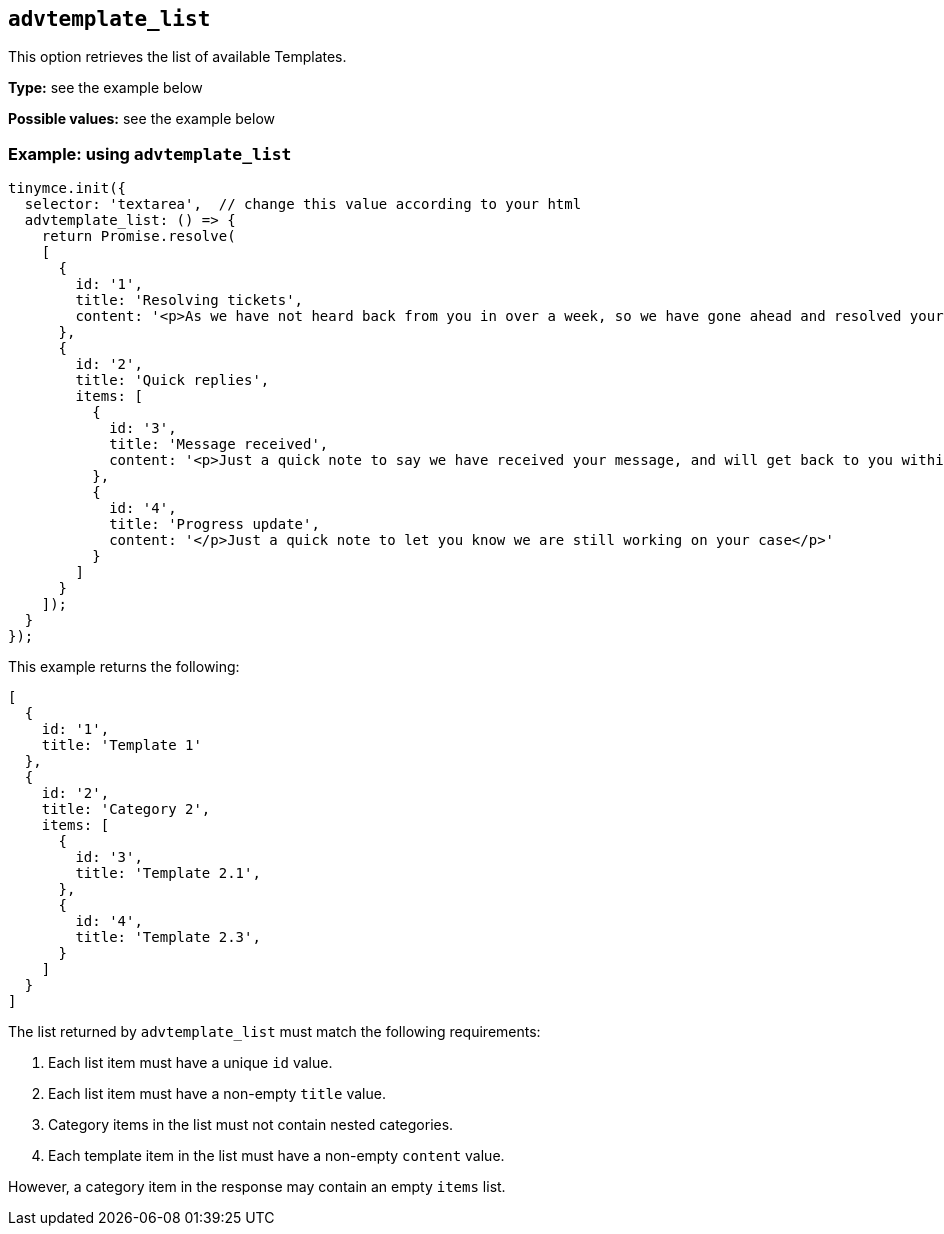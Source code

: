 [[advtemplate_list]]
== `advtemplate_list`

This option retrieves the list of available Templates.

*Type:* see the example below

*Possible values:* see the example below

=== Example: using `advtemplate_list`

[source,js]
----
tinymce.init({
  selector: 'textarea',  // change this value according to your html
  advtemplate_list: () => {
    return Promise.resolve(
    [
      {
        id: '1',
        title: 'Resolving tickets',
        content: '<p>As we have not heard back from you in over a week, so we have gone ahead and resolved your ticket</p>'
      },
      {
        id: '2',
        title: 'Quick replies',
        items: [
          {
            id: '3',
            title: 'Message received',
            content: '<p>Just a quick note to say we have received your message, and will get back to you within 48 hours.</p>'
          },
          {
            id: '4',
            title: 'Progress update',
            content: '</p>Just a quick note to let you know we are still working on your case</p>'
          }
        ]
      }
    ]);
  }
});
----

This example returns the following:

[source,js]
----
[
  {
    id: '1',
    title: 'Template 1'
  },
  {
    id: '2',
    title: 'Category 2',
    items: [
      {
        id: '3',
        title: 'Template 2.1',
      },
      {
        id: '4',
        title: 'Template 2.3',
      }
    ]
  }
]
----

The list returned by `advtemplate_list` must match the following requirements:

. Each list item must have a unique `id` value.
. Each list item must have a non-empty `title` value.
. Category items in the list must not contain nested categories.
. Each template item in the list must have a non-empty `content` value.

However, a category item in the response may contain an empty `items` list.

